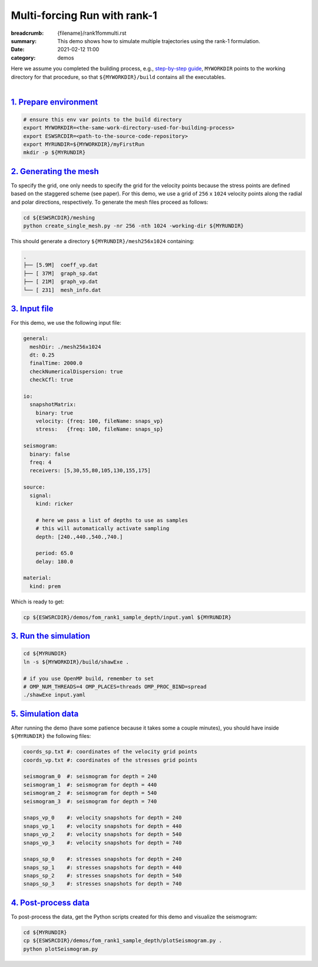 Multi-forcing Run with rank-1
#############################

:breadcrumb: {filename}/rank1fommulti.rst
:summary: This demo shows how to simulate multiple trajectories using the rank-1 formulation.
:date: 2021-02-12 11:00
:category: demos

.. container::

   Here we assume you completed the building process, e.g., `step-by-step guide <{filename}/kokkos_host_serial.rst>`_,
   ``MYWORKDIR`` points to the working directory for that procedure, so that ``${MYWORKDIR}/build`` contains all the executables.

|

`1. Prepare environment`_
=========================

.. code:: bash

   # ensure this env var points to the build directory
   export MYWORKDIR=<the-same-work-directory-used-for-building-process>
   export ESWSRCDIR=<path-to-the-source-code-repository>
   export MYRUNDIR=${MYWORKDIR}/myFirstRun
   mkdir -p ${MYRUNDIR}


`2. Generating the mesh`_
=========================

To specify the grid, one only needs to specify the grid for the velocity points because
the stress points are defined based on the staggered scheme (see paper).
For this demo, we use a grid of ``256`` x ``1024`` velocity points
along the radial and polar directions, respectively.
To generate the mesh files proceed as follows:

.. code:: bash

   cd ${ESWSRCDIR}/meshing
   python create_single_mesh.py -nr 256 -nth 1024 -working-dir ${MYRUNDIR}


This should generate a directory ``${MYRUNDIR}/mesh256x1024`` containing:

.. code:: bash

   .
   ├── [5.9M]  coeff_vp.dat
   ├── [ 37M]  graph_sp.dat
   ├── [ 21M]  graph_vp.dat
   └── [ 231]  mesh_info.dat


`3. Input file`_
================
For this demo, we use the following input file:

.. code:: yaml

  general:
    meshDir: ./mesh256x1024
    dt: 0.25
    finalTime: 2000.0
    checkNumericalDispersion: true
    checkCfl: true

  io:
    snapshotMatrix:
      binary: true
      velocity: {freq: 100, fileName: snaps_vp}
      stress:   {freq: 100, fileName: snaps_sp}

  seismogram:
    binary: false
    freq: 4
    receivers: [5,30,55,80,105,130,155,175]

  source:
    signal:
      kind: ricker

      # here we pass a list of depths to use as samples
      # this will automatically activate sampling
      depth: [240.,440.,540.,740.]

      period: 65.0
      delay: 180.0

  material:
    kind: prem

Which is ready to get:

.. code:: bash

   cp ${ESWSRCDIR}/demos/fom_rank1_sample_depth/input.yaml ${MYRUNDIR}


`3. Run the simulation`_
========================

.. code:: bash

   cd ${MYRUNDIR}
   ln -s ${MYWORKDIR}/build/shawExe .

   # if you use OpenMP build, remember to set
   # OMP_NUM_THREADS=4 OMP_PLACES=threads OMP_PROC_BIND=spread
   ./shawExe input.yaml


`5. Simulation data`_
=======================

After running the demo (have some patience because it takes some a couple minutes),
you should have inside ``${MYRUNDIR}`` the following files:

.. code:: bash

   coords_sp.txt #: coordinates of the velocity grid points
   coords_vp.txt #: coordinates of the stresses grid points

   seismogram_0  #: seismogram for depth = 240
   seismogram_1  #: seismogram for depth = 440
   seismogram_2  #: seismogram for depth = 540
   seismogram_3  #: seismogram for depth = 740

   snaps_vp_0    #: velocity snapshots for depth = 240
   snaps_vp_1    #: velocity snapshots for depth = 440
   snaps_vp_2    #: velocity snapshots for depth = 540
   snaps_vp_3    #: velocity snapshots for depth = 740

   snaps_sp_0    #: stresses snapshots for depth = 240
   snaps_sp_1    #: stresses snapshots for depth = 440
   snaps_sp_2    #: stresses snapshots for depth = 540
   snaps_sp_3    #: stresses snapshots for depth = 740


`4. Post-process data`_
=======================

To post-process the data, get the Python scripts created
for this demo and visualize the seismogram:

.. code:: bash

   cd ${MYRUNDIR}
   cp ${ESWSRCDIR}/demos/fom_rank1_sample_depth/plotSeismogram.py .
   python plotSeismogram.py


.. figure:: {static}/img/demo2_f1.png

